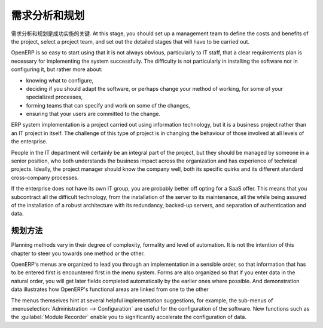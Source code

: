 .. i18n: .. index:: 
.. i18n:    single: requirements analysis
.. i18n:    single: planning
.. i18n:    
.. i18n: Requirements Analysis and Planning
.. i18n: ==================================
..

.. index:: 
   single: requirements analysis
   single: planning
   
需求分析和规划
==================================

.. i18n: Requirements analysis and planning are the keys to the success of an implementation. At this stage,
.. i18n: you should set up a management team to define the costs and benefits of the project, select a
.. i18n: project team, and set out the detailed stages that will have to be carried out.
..

需求分析和规划是成功实施的关键. At this stage,
you should set up a management team to define the costs and benefits of the project, select a
project team, and set out the detailed stages that will have to be carried out.

.. i18n: OpenERP is so easy to start using that it is not always obvious, particularly to IT staff, that a
.. i18n: clear requirements plan is necessary for implementing the system successfully. The difficulty is not
.. i18n: particularly in installing the software nor in configuring it, but rather more about:
..

OpenERP is so easy to start using that it is not always obvious, particularly to IT staff, that a
clear requirements plan is necessary for implementing the system successfully. The difficulty is not
particularly in installing the software nor in configuring it, but rather more about:

.. i18n: * knowing what to configure,
.. i18n: 
.. i18n: * deciding if you should adapt the software, or perhaps change your method of working, for some of
.. i18n:   your specialized processes,
.. i18n: 
.. i18n: * forming teams that can specify and work on some of the changes,
.. i18n: 
.. i18n: * ensuring that your users are committed to the change.
..

* knowing what to configure,

* deciding if you should adapt the software, or perhaps change your method of working, for some of
  your specialized processes,

* forming teams that can specify and work on some of the changes,

* ensuring that your users are committed to the change.

.. i18n: ERP system implementation is a project carried out using information technology, but it is a business
.. i18n: project rather than an IT project in itself. The challenge of this type of project is in changing
.. i18n: the behaviour of those involved at all levels of the enterprise.
..

ERP system implementation is a project carried out using information technology, but it is a business
project rather than an IT project in itself. The challenge of this type of project is in changing
the behaviour of those involved at all levels of the enterprise.

.. i18n: People in the IT department will certainly be an integral part of the project, but they should be
.. i18n: managed by someone in a senior position, who both understands the business impact across the
.. i18n: organization and has experience of technical projects. Ideally, the project manager should know the
.. i18n: company well, both its specific quirks and its different standard cross-company processes.
..

People in the IT department will certainly be an integral part of the project, but they should be
managed by someone in a senior position, who both understands the business impact across the
organization and has experience of technical projects. Ideally, the project manager should know the
company well, both its specific quirks and its different standard cross-company processes.

.. i18n: If the enterprise does not have its own IT group, you are probably better off opting for a SaaS
.. i18n: offer. This means that you subcontract all the difficult technology, from the installation of the
.. i18n: server to its maintenance, all the while being assured of the installation of a robust architecture
.. i18n: with its redundancy, backed-up servers, and separation of authentication and data.
..

If the enterprise does not have its own IT group, you are probably better off opting for a SaaS
offer. This means that you subcontract all the difficult technology, from the installation of the
server to its maintenance, all the while being assured of the installation of a robust architecture
with its redundancy, backed-up servers, and separation of authentication and data.

.. i18n: Planning Methods
.. i18n: ----------------
..

规划方法
----------------

.. i18n: Planning methods vary in their degree of complexity, formality and level of automation. It is not the
.. i18n: intention of this chapter to steer you towards one method or the other.
..

Planning methods vary in their degree of complexity, formality and level of automation. It is not the
intention of this chapter to steer you towards one method or the other.

.. i18n: OpenERP's menus are organized to lead you through an implementation in a sensible order, so that
.. i18n: information that has to be entered first is encountered first in the menu system. Forms are also
.. i18n: organized so that if you enter data in the natural order, you will get later fields completed
.. i18n: automatically by the earlier ones where possible. And demonstration data illustrates how OpenERP's
.. i18n: functional areas are linked from one to the other
..

OpenERP's menus are organized to lead you through an implementation in a sensible order, so that
information that has to be entered first is encountered first in the menu system. Forms are also
organized so that if you enter data in the natural order, you will get later fields completed
automatically by the earlier ones where possible. And demonstration data illustrates how OpenERP's
functional areas are linked from one to the other

.. i18n: The menus themselves hint at several helpful implementation suggestions, for example, the sub-menus of
.. i18n: :menuselection:`Administration --> Configuration` are useful for the configuration of the software.
.. i18n: New functions such as the :guilabel:`Module Recorder` enable you to significantly accelerate the configuration
.. i18n: of data.
..

The menus themselves hint at several helpful implementation suggestions, for example, the sub-menus of
:menuselection:`Administration --> Configuration` are useful for the configuration of the software.
New functions such as the :guilabel:`Module Recorder` enable you to significantly accelerate the configuration
of data.

.. i18n: .. Copyright © Open Object Press. All rights reserved.
..

.. Copyright © Open Object Press. All rights reserved.

.. i18n: .. You may take electronic copy of this publication and distribute it if you don't
.. i18n: .. change the content. You can also print a copy to be read by yourself only.
..

.. You may take electronic copy of this publication and distribute it if you don't
.. change the content. You can also print a copy to be read by yourself only.

.. i18n: .. We have contracts with different publishers in different countries to sell and
.. i18n: .. distribute paper or electronic based versions of this book (translated or not)
.. i18n: .. in bookstores. This helps to distribute and promote the OpenERP product. It
.. i18n: .. also helps us to create incentives to pay contributors and authors using author
.. i18n: .. rights of these sales.
..

.. We have contracts with different publishers in different countries to sell and
.. distribute paper or electronic based versions of this book (translated or not)
.. in bookstores. This helps to distribute and promote the OpenERP product. It
.. also helps us to create incentives to pay contributors and authors using author
.. rights of these sales.

.. i18n: .. Due to this, grants to translate, modify or sell this book are strictly
.. i18n: .. forbidden, unless Tiny SPRL (representing Open Object Press) gives you a
.. i18n: .. written authorisation for this.
..

.. Due to this, grants to translate, modify or sell this book are strictly
.. forbidden, unless Tiny SPRL (representing Open Object Press) gives you a
.. written authorisation for this.

.. i18n: .. Many of the designations used by manufacturers and suppliers to distinguish their
.. i18n: .. products are claimed as trademarks. Where those designations appear in this book,
.. i18n: .. and Open Object Press was aware of a trademark claim, the designations have been
.. i18n: .. printed in initial capitals.
..

.. Many of the designations used by manufacturers and suppliers to distinguish their
.. products are claimed as trademarks. Where those designations appear in this book,
.. and Open Object Press was aware of a trademark claim, the designations have been
.. printed in initial capitals.

.. i18n: .. While every precaution has been taken in the preparation of this book, the publisher
.. i18n: .. and the authors assume no responsibility for errors or omissions, or for damages
.. i18n: .. resulting from the use of the information contained herein.
..

.. While every precaution has been taken in the preparation of this book, the publisher
.. and the authors assume no responsibility for errors or omissions, or for damages
.. resulting from the use of the information contained herein.

.. i18n: .. Published by Open Object Press, Grand Rosière, Belgium
..

.. Published by Open Object Press, Grand Rosière, Belgium
